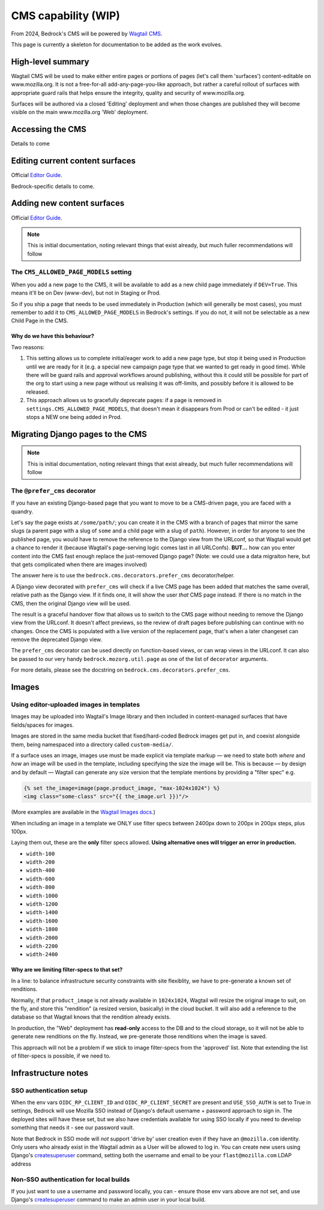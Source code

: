 .. This Source Code Form is subject to the terms of the Mozilla Public
.. License, v. 2.0. If a copy of the MPL was not distributed with this
.. file, You can obtain one at https://mozilla.org/MPL/2.0/.

.. _cms:

====================
CMS capability (WIP)
====================

From 2024, Bedrock's CMS will be powered by `Wagtail CMS`_.

This page is currently a skeleton for documentation to be added as the work evolves.

High-level summary
------------------

Wagtail CMS will be used to make either entire pages or portions of pages (let's
call them 'surfaces') content-editable on www.mozilla.org. It is not a free-for-all
add-any-page-you-like approach, but rather a careful rollout of surfaces with
appropriate guard rails that helps ensure the integrity, quality and security of
www.mozilla.org.

Surfaces will be authored via a closed 'Editing' deployment and when those changes
are published they will become visible on the main www.mozilla.org 'Web' deployment.

Accessing the CMS
-----------------

Details to come


Editing current content surfaces
--------------------------------

Official `Editor Guide`_.

Bedrock-specific details to come.



Adding new content surfaces
---------------------------

Official `Editor Guide`_.

.. note::
    This is initial documentation, noting relevant things that exist already, but much fuller recommendations will follow

The ``CMS_ALLOWED_PAGE_MODELS`` setting
=======================================

When you add a new page to the CMS, it will be available to add as a new child page immediately if ``DEV=True``. This means it'll be on Dev (www-dev), but not in Staging or Prod.

So if you ship a page that needs to be used immediately in Production (which will generally be most cases), you must remember to add it to ``CMS_ALLOWED_PAGE_MODELS`` in Bedrock's settings. If you do not, it will not be selectable as a new Child Page in the CMS.

Why do we have this behaviour?
~~~~~~~~~~~~~~~~~~~~~~~~~~~~~~

Two reasons:

1. This setting allows us to complete initial/eager work to add a new page type, but stop it being used in Production until we are ready for it (e.g. a special new campaign page type that we wanted to get ready in good time). While there will be guard rails and approval workflows around publishing, without this it could still be possible for part of the org to start using a new page without us realising it was off-limits, and possibly before it is allowed to be released.

2. This approach allows us to gracefully deprecate pages: if a page is removed in ``settings.CMS_ALLOWED_PAGE_MODELS``, that doesn't mean it disappears from Prod or can't be edited - it just stops a NEW one being added in Prod.


Migrating Django pages to the CMS
---------------------------------

.. note::
    This is initial documentation, noting relevant things that exist already, but much fuller recommendations will follow

The ``@prefer_cms`` decorator
=============================

If you have an existing Django-based page that you want to move to be a CMS-driven page, you are faced with a quandry.

Let's say the page exists at ``/some/path/``;  you can create it in the CMS with a branch of pages that mirror the same slugs (a parent page with a slug of ``some`` and a child page with a slug of ``path``). However, in order for anyone to see the published page, you would have to remove the reference to the Django view from the URLconf, so that Wagtail would get a chance to render it (because Wagtail's page-serving logic comes last in all URLConfs). **BUT...** how can you enter content into the CMS fast enough replace the just-removed Django page? (Note: we could use a data migraiton here, but that gets complicated when there are images involved)

The answer here is to use the ``bedrock.cms.decorators.prefer_cms`` decorator/helper.

A Django view decorated with ``prefer_cms`` will check if a live CMS page has been added that matches the same overall, relative path as the Django view. If it finds one, it will show the user `that` CMS page instead. If there is no match in the CMS, then the original Django view will be used.


The result is a graceful handover flow that allows us to switch to the CMS page without needing to remove the Django view from the URLconf. It doesn't affect previews, so the review of draft pages before publishing can continue with no changes. Once the CMS is populated with a live version of the replacement page, that's when a later changeset can remove the deprecated Django view.

The ``prefer_cms`` decorator can be used directly on function-based views, or can wrap views in the URLconf. It can also be passed to our very handy ``bedrock.mozorg.util.page`` as one of the list of ``decorator`` arguments.

For more details, please see the docstring on ``bedrock.cms.decorators.prefer_cms``.

Images
------

Using editor-uploaded images in templates
=========================================

Images may be uploaded into Wagtail's Image library and then included in
content-managed surfaces that have fields/spaces for images.

Images are stored in the same media bucket that fixed/hard-coded Bedrock
images get put in, and coexist alongside them, being namespaced into a
directory called ``custom-media/``.

If a surface uses an image, images use must be made explicit via template markup
— we need to state both *where* and *how* an image will be used in the template,
including specifying the size the image will be. This is because — by design
and by default — Wagtail can generate any size version that the template
mentions by providing a "filter spec" e.g.

.. code-block:: jinja

    {% set the_image=image(page.product_image, "max-1024x1024") %}
    <img class="some-class" src="{{ the_image.url }})"/>

(More examples are available in the `Wagtail Images docs`_.)

When including an image in a template we ONLY use filter specs between
2400px down to 200px in 200px steps, plus 100px.

Laying them out, these are
the **only** filter specs allowed. **Using alternative ones will trigger an error in production.**

* ``width-100``
* ``width-200``
* ``width-400``
* ``width-600``
* ``width-800``
* ``width-1000``
* ``width-1200``
* ``width-1400``
* ``width-1600``
* ``width-1800``
* ``width-2000``
* ``width-2200``
* ``width-2400``

Why are we limiting filter-specs to that set?
~~~~~~~~~~~~~~~~~~~~~~~~~~~~~~~~~~~~~~~~~~~~~

In a line: to balance infrastructure security constraints with site flexiblity,
we have to pre-generate a known set of renditions.

Normally, if that ``product_image`` is not already available in ``1024x1024``,
Wagtail will resize the original image to suit, on the fly, and store this
"rendition" (a resized version, basically) in the cloud bucket. It will also add
a reference to the database so that Wagtail knows that the rendition already exists.

In production, the "Web" deployment has **read-only** access to the DB and
to the cloud storage, so it will not be able to generate new renditions on the fly.
Instead, we pre-generate those renditions when the image is saved.

This approach will not be a problem if we stick to image filter-specs from the
'approved' list. Note that extending the list of filter-specs is possible, if
we need to.

Infrastructure notes
--------------------

SSO authentication setup
========================

When the env vars ``OIDC_RP_CLIENT_ID`` and ``OIDC_RP_CLIENT_SECRET`` are present and ``USE_SSO_AUTH`` is set to True in settings, Bedrock will use Mozilla SSO instead of Django's default username + password approach to sign in. The deployed sites will have these set, but we also have credentials available for using SSO locally if you need to develop something that needs it - see our password vault.

Note that Bedrock in SSO mode will `not` support 'drive by' user creation even if they have an ``@mozilla.com`` identity. Only users who already exist in the Wagtail admin as a User will be allowed to log in. You can create new users using Django's `createsuperuser`_ command, setting both the username and email to be your ``flast@mozilla.com`` LDAP address

Non-SSO authentication for local builds
=======================================
If you just want to use a username and password locally, you can - ensure those env vars above are not set, and use Django's `createsuperuser`_ command to make an admin user in your local build.


.. _Wagtail CMS: https://wagtail.org/
.. _Editor Guide: https://guide.wagtail.org/en-latest/
.. _Wagtail Images docs: https://docs.wagtail.org/en/stable/topics/images.html
.. _createsuperuser: https://docs.djangoproject.com/en/5.0/ref/django-admin/#createsuperuser
